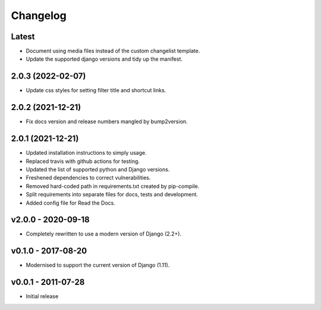 Changelog
=========

Latest
------

* Document using media files instead of the custom changelist template.
* Update the supported django versions and tidy up the manifest.

2.0.3 (2022-02-07)
------------------

* Update css styles for setting filter title and shortcut links.

2.0.2 (2021-12-21)
------------------

* Fix docs version and release numbers mangled by bump2version.

2.0.1 (2021-12-21)
------------------

* Updated installation instructions to simply usage.
* Replaced travis with github actions for testing.
* Updated the list of supported python and Django versions.
* Freshened dependencies to correct vulnerabilities.
* Removed hard-coded path in requirements.txt created by pip-compile.
* Split requirements into separate files for docs, tests and development.
* Added config file for Read the Docs.

v2.0.0 - 2020-09-18
-------------------

* Completely rewritten to use a modern version of Django (2.2+).

v0.1.0 - 2017-08-20
-------------------

* Modernised to support the current version of Django (1.11).

v0.0.1 - 2011-07-28
-------------------

* Initial release
